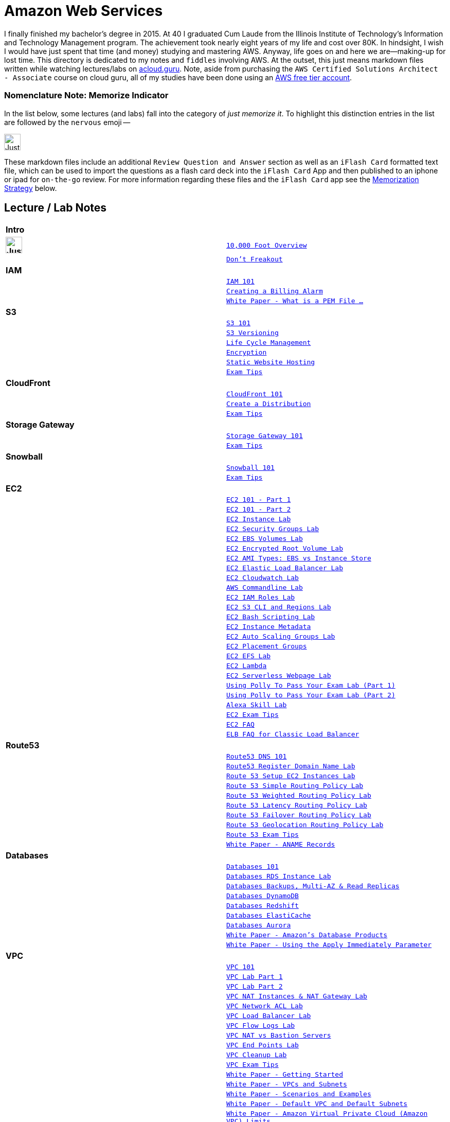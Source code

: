 = Amazon Web Services

I finally finished my bachelor's degree in 2015.  At 40 I graduated Cum Laude from the Illinois Institute of
Technology's Information and Technology Management program.  The achievement took nearly eight years of
my life and cost over 80K.  In hindsight, I wish I would have just spent that time (and money) studying and
mastering AWS.  Anyway, life goes on and here we are--making-up for lost time. This directory is
dedicated to my notes and `fiddles` involving AWS.  At the outset, this just means markdown files written
while watching lectures/labs on link:http://acloud.guru[acloud.guru]. Note, aside from purchasing the
`AWS Certified Solutions Architect - Associate` course on cloud guru, all of my studies have been
done using an link:https://aws.amazon.com/free/[AWS free tier account].


=== Nomenclature Note:  Memorize Indicator

In the list below, some lectures (and labs) fall into the category of __just memorize it__.  To highlight this
distinction entries in the list are followed by the `nervous` emoji --


image:https://i.imgur.com/torRcHV.png["Just Memorize Indicator",width=32]


These markdown files include an additional `Review Question and Answer` section as well as an `iFlash Card` formatted
text file, which can be used to import the questions as a flash card deck into the `iFlash Card` App and then published
to an iphone or ipad for `on-the-go` review.  For more information regarding these files and the `iFlash Card`
app see the <<Memorization Strategy, Memorization Strategy>> below.


== Lecture / Lab Notes

[cols=">s,m", width="100%"]
|=========================================================
2+>| **Intro**
|image:https://i.imgur.com/torRcHV.png["Just Memorize Indicator",width=32]|link:overview.md[10,000 Foot Overview]
||link:dont-freakout.md[Don't Freakout]
2+>| **IAM**
||link:iam/iam.md[IAM 101]
||link:iam/billing-alarm.md[Creating a Billing Alarm]
||link:https://serverfault.com/questions/9708/what-is-a-pem-file-and-how-does-it-differ-from-other-openssl-generated-key-file#9717[White Paper - What is a PEM File ...]
2+>| **S3**
||link:s3/s3.md[S3 101]
||link:s3/s3-versioning.md[S3 Versioning]
||link:s3/s3-lifecycle.md[Life Cycle Management]
||link:s3/s3-encryption.md[Encryption]
||link:s3/s3-static-website.md[Static Website Hosting]
||link:s3/s3-exam-tips.md[Exam Tips]
2+>| **CloudFront**
||link:cloudfront/cloudfront-intro.md[CloudFront 101]
||link:cloudfront/cloudfront-create-a-cdn.md[Create a Distribution]
||link:cloudfront/cloudfront-exam-tips.md[Exam Tips]
2+>| **Storage Gateway**
||link:storage-gateway/storage-gateway.md[Storage Gateway 101]
||link:storage-gateway/storage-gateway-exam-tips.md[Exam Tips]
2+>| **Snowball**
||link:snowball/snowball.md[Snowball 101]
||link:snowball/snowball-exam-tips.md[Exam Tips]
2+>| **EC2**
||link:ec2/ec2-101-pt1.md[EC2 101 - Part 1]
||link:ec2/ec2-101-pt2.md[EC2 101 - Part 2]
||link:ec2/ec2-instance-lab.md[EC2 Instance Lab]
||link:ec2/ec2-security-groups-lab.md[EC2 Security Groups Lab]
||link:ec2/ec2-ebs-volumes-lab.md[EC2 EBS Volumes Lab]
||link:ec2/ec2-encrypted-root-lab.md[EC2 Encrypted Root Volume Lab]
||link:ec2/ec2-ami-types.md[EC2 AMI Types: EBS vs Instance Store]
||link:ec2/ec2-elastic-load-balancer-lab.md[EC2 Elastic Load Balancer Lab]
||link:ec2/ec2-cloudwatch-lab.md[EC2 Cloudwatch Lab]
||link:ec2/ec2-commandline-lab.md[AWS Commandline Lab]
||link:ec2/ec2-iam-roles-lab.md[EC2 IAM Roles Lab]
||link:ec2/ec2-s3-regions-lab.md[EC2 S3 CLI and Regions Lab]
||link:ec2/ec2-bash-scripting-lab.md[EC2 Bash Scripting Lab]
||link:ec2/ec2-instance-metadata.md[EC2 Instance Metadata]
||link:ec2/ec2-auto-scaling-groups-lab.md[EC2 Auto Scaling Groups Lab]
||link:ec2/ec2-placement-groups.md[EC2 Placement Groups]
||link:ec2/ec2-efs-lab.md[EC2 EFS Lab]
||link:ec2/ec2-lambda.md[EC2 Lambda]
||link:ec2/ec2-serverless-webpage-lab.md[EC2 Serverless Webpage Lab]
||link:ec2/ec2-using-polly-lab-pt1.md[Using Polly To Pass Your Exam Lab (Part 1)]
||link:ec2/ec2-using-polly-lab-pt2.md[Using Polly to Pass Your Exam Lab (Part 2)]
||link:ec2/ec2-alexa-skill-lab.md[Alexa Skill Lab]
||link:ec2/ec2-exam-tips.md[EC2 Exam Tips]
||link:https://aws.amazon.com/ec2/faqs/[EC2 FAQ]
||link:https://aws.amazon.com/elasticloadbalancing/faqs/[ELB FAQ for Classic Load Balancer]
2+>| **Route53**
||link:route53/route53-dns-101.md[Route53 DNS 101]
||link:route53/route53-register-domain-lab.md[Route53 Register Domain Name Lab]
||link:route53/route53-setup-ec2-instances-lab.md[Route 53 Setup EC2 Instances Lab]
||link:route53/route53-simple-routing-policy-lab.md[Route 53 Simple Routing Policy Lab]
||link:route53/route53-weighted-routing-policy-lab.md[Route 53 Weighted Routing Policy Lab]
||link:route53/route53-latency-routing-policy-lab.md[Route 53 Latency Routing Policy Lab]
||link:route53/route53-failover-routing-policy-lab.md[Route 53 Failover Routing Policy Lab]
||link:route53/route53-geolocation-routing-policy-lab.md[Route 53 Geolocation Routing Policy Lab]
||link:route53/route53-exam-tips[Route 53 Exam Tips]
||link:https://dnsmadeeasy.com/services/anamerecords/[White Paper - ANAME Records]
2+>| **Databases**
||link:databases/databases-101.md[Databases 101]
||link:databases/databases-rds-instance-lab.md[Databases RDS Instance Lab]
||link:databases/databases-rds-backups-replicas.md[Databases Backups, Multi-AZ & Read Replicas]
||link:databases/databases-dynamodb.md[Databases DynamoDB]
||link:databases/databases-redshift.md[Databases Redshift]
||link:databases/databases-elasticache.md[Databases ElastiCache]
||link:databases/databases-aurora.md[Databases Aurora]
||link:https://aws.amazon.com/products/databases/[White Paper - Amazon's Database Products]
||link:https://docs.aws.amazon.com/AmazonRDS/latest/UserGuide/Overview.DBInstance.Modifying.html[White Paper - Using the Apply Immediately Parameter]
2+>| **VPC**
||link:vpc/vpc-101.md[VPC 101]
||link:vpc/vpc-lab-part-1.md[VPC Lab Part 1]
||link:vpc/vpc-lab-part-2.md[VPC Lab Part 2]
||link:vpc/vpc-nat-gateway-lab.md[VPC NAT Instances & NAT Gateway Lab]
||link:vpc/vpc-network-acl-lab.md[VPC Network ACL Lab]
||link:vpc/vpc-load-balancer-lab.md[VPC Load Balancer Lab]
||link:vpc/vpc-flow-logs-lab.md[VPC Flow Logs Lab]
||link:vpc/vpc-nat-vs-bastion.md[VPC NAT vs Bastion Servers]
||link:vpc/vpc-end-point-lab.md[VPC End Points Lab]
||link:vpc/vpc-cleanup-lab.md[VPC Cleanup Lab]
||link:vpc/vpc-exam-tips.md[VPC Exam Tips]
||link:https://docs.aws.amazon.com/AmazonVPC/latest/GettingStartedGuide/ExerciseOverview.html[White Paper - Getting Started]
||link:https://docs.aws.amazon.com/AmazonVPC/latest/UserGuide/VPC_Subnets.html[White Paper - VPCs and Subnets]
||link:https://docs.aws.amazon.com/AmazonVPC/latest/UserGuide/VPC_Scenarios.html[White Paper - Scenarios and Examples]
||link:https://docs.aws.amazon.com/AmazonVPC/latest/UserGuide/default-vpc.html[White Paper - Default VPC and Default Subnets]
||link:https://docs.aws.amazon.com/general/latest/gr/aws_service_limits.html#limits_vpc[White Paper - Amazon Virtual Private Cloud (Amazon VPC) Limits]
||link:https://docs.aws.amazon.com/AmazonVPC/latest/UserGuide/VPC_SecurityGroups.html[White Paper - Security Groups for Your VPC]
||link:https://docs.aws.amazon.com/AmazonVPC/latest/UserGuide/VPC_NAT_Instance.html[White Paper - NAT Instances]
||link:https://docs.aws.amazon.com/AmazonVPC/latest/UserGuide/vpc-nat-comparison.html[White Paper - Comparison of NAT Instances and NAT Gateways]
||link:https://docs.aws.amazon.com/AmazonVPC/latest/UserGuide/VPC_Security.html[White Paper - VPC Security]
||link:https://docs.aws.amazon.com/AmazonVPC/latest/UserGuide/VPC_ACLs.html#VPC_ACLs_Ephemeral_Ports[White Paper - Ephemeral Ports]
||link:http://cidr.xyz/[App - CIDR Range Visualizer]
||link:https://www.lucidchart.com[App - Lucid Charts (AWS VPC Diagramming Tools)]
2+>| **Application Services**
||link:apps/apps-sqs-101.md[Apps: Simple Que Service 101]
||link:https://docs.aws.amazon.com/AWSSimpleQueueService/latest/SQSDeveloperGuide/sqs-how-it-works.html[White Paper - How Amazon SQS Works]
||link:apps/apps-swf-101.md[Apps: Simple Workflow Service 101]
||link:apps/apps-sns-101.md[Apps: Simple Notification Service 101]
||link:apps/apps-elastic-transcoder-101.md[Apps: Elastic Transcoder 101]
||link:https://read.acloud.guru/easy-video-transcoding-in-aws-7a0abaaab7b8[White Paper - Easy Video Transcoding in AWS]
||link:apps/apps-api-gateway-101.md[Apps: API Gateway 101]
||link:https://docs.aws.amazon.com/apigateway/latest/developerguide/welcome.html[White Paper - What is API Gateway]
||link:apps/apps-kinesis-101.md[Apps: Kinesis 101]
||link:apps/apps-kinesis-lab.md[Apps: Kinesis Lab]
||link:apps/apps-exam-tips.md[Apps: Exam Tips]
2+>| **The Real World - Creating a fault tolerant Word Press Site**
||link:wp/wp-setup-lab.md[WordPress Setup Lab]
||link:wp/wp-ec2-lab.md[WordPress EC2 Lab]
||link:wp/wp-cloudfront-lab.md[WordPress CloudFront Lab]
||link:wp/wp-ami-lab.md[WordPress AMI Lab]
||link:wp/wp-autoscaling-lab.md[WordPress AutoScaling Lab]
||link:wp/wp-cloudformation-lab.md[WordPress CloudFormation Lab]
||link:https://docs.aws.amazon.com/AWSCloudFormation/latest/UserGuide/template-formats.html[White Paper - AWS CloudFormation Template Formats]
2+>| **Whitepapers & The Well Architected Framework**
||link:whitepapers/whitepapers-what-else.md[What Else Do I need to Know?]
|=========================================================

<<Memorization Strategy>>,
== Memorization Strategy

AWS certification in many ways, is like a _god-awful_ college biology class. You gotta memorize some things cold. Your
way past college and out practise when it comes to getting stuff to stick in your head: __What to do?__ In my
experience, (a) nicotine to improve your memory and (b) __flash cards__.  Fortunately, today there is an App for
that-- __iFlash__ Desktop App and it's companion mobile app __iFlash Touch__.


==== iFlash Desktop App


image::http://i.imgur.com/QRsMRfp.png[link="https://itunes.apple.com/us/app/iflash/id409123835?mt=12"]


Purchase (15$) and install this app on your Mac Desktop.



==== iFlash Mobile App


image::http://i.imgur.com/QRsMRfp.png[link="https://itunes.apple.com/us/app/iflash-touch/id313198123?mt=8"]


Download and install this free app on your target iphone or ipad.


=== The Study WorkFlow

At the end of each lecture/lab note page (above), I have published a text formatted version of my __Review Questions and
Answers__ from the associated acloud.guru lecture or lab. These files use the iFlash Card import format. Each file can
be imported into the iFlash Mac desktop app as a __Card Deck__. The deck can then pushed to your Ipad or Iphone
using the __iFlash Touch__ app. Using this approach, the __Study Workflow__ then becomes:

1.  Watch/Complete an acloud.guru lectures/lab
2.  Using your Mac, import the review questions and answers text file from the associated Notes Page into the __iFlash
    App__ as a __Flash Card Deck__
3.  Publish the Deck to your iphone (or ipad) using the __iFlash Touch__ app
4.  Go through the cards at least once a week -- to keep what you have learned fresh in your head


